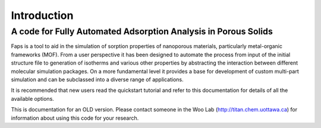 ============
Introduction
============

---------------------------------------------------------------
A code for Fully Automated Adsorption Analysis in Porous Solids
---------------------------------------------------------------


Faps is a tool to aid in the simulation of sorption properties of nanoporous
materials, particularly metal-organic frameworks (MOF). From a user perspective
it has been designed to automate the process from input of the initial structure
file to generation of isotherms and various other properties by abstracting the
interaction between different molecular simulation packages. On a more
fundamental level it provides a base for development of custom multi-part
simulation and can be subclassed into a diverse range of applications.

It is recommended that new users read the quickstart tutorial and refer to this
documentation for details of all the available options.

This is documentation for an OLD version. Please contact someone in the
Woo Lab (http://titan.chem.uottawa.ca) for information about using this
code for your research.
